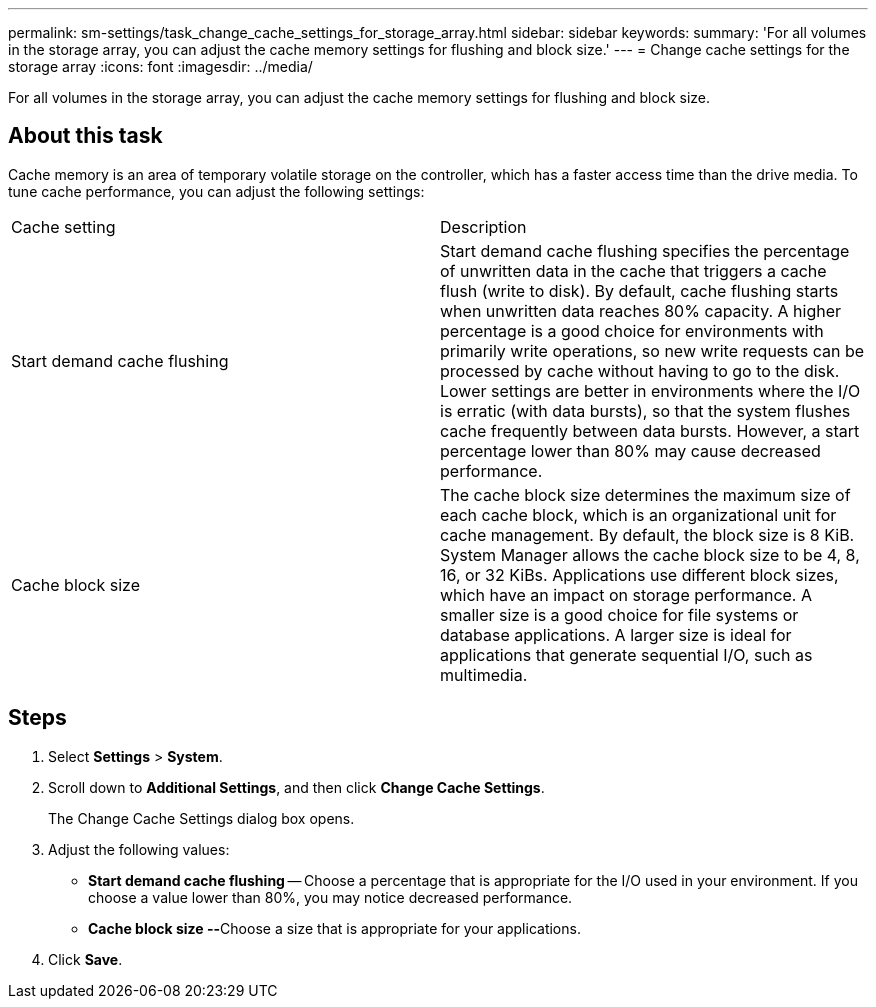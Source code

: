 ---
permalink: sm-settings/task_change_cache_settings_for_storage_array.html
sidebar: sidebar
keywords: 
summary: 'For all volumes in the storage array, you can adjust the cache memory settings for flushing and block size.'
---
= Change cache settings for the storage array
:icons: font
:imagesdir: ../media/

[.lead]
For all volumes in the storage array, you can adjust the cache memory settings for flushing and block size.

== About this task

Cache memory is an area of temporary volatile storage on the controller, which has a faster access time than the drive media. To tune cache performance, you can adjust the following settings:

|===
| Cache setting| Description
a|
Start demand cache flushing
a|
Start demand cache flushing specifies the percentage of unwritten data in the cache that triggers a cache flush (write to disk). By default, cache flushing starts when unwritten data reaches 80% capacity. A higher percentage is a good choice for environments with primarily write operations, so new write requests can be processed by cache without having to go to the disk. Lower settings are better in environments where the I/O is erratic (with data bursts), so that the system flushes cache frequently between data bursts. However, a start percentage lower than 80% may cause decreased performance.
a|
Cache block size
a|
The cache block size determines the maximum size of each cache block, which is an organizational unit for cache management. By default, the block size is 8 KiB. System Manager allows the cache block size to be 4, 8, 16, or 32 KiBs. Applications use different block sizes, which have an impact on storage performance. A smaller size is a good choice for file systems or database applications. A larger size is ideal for applications that generate sequential I/O, such as multimedia.
|===

== Steps

. Select *Settings* > *System*.
. Scroll down to *Additional Settings*, and then click *Change Cache Settings*.
+
The Change Cache Settings dialog box opens.

. Adjust the following values:
 ** *Start demand cache flushing* -- Choose a percentage that is appropriate for the I/O used in your environment. If you choose a value lower than 80%, you may notice decreased performance.
 ** **Cache block size --**Choose a size that is appropriate for your applications.
. Click *Save*.
